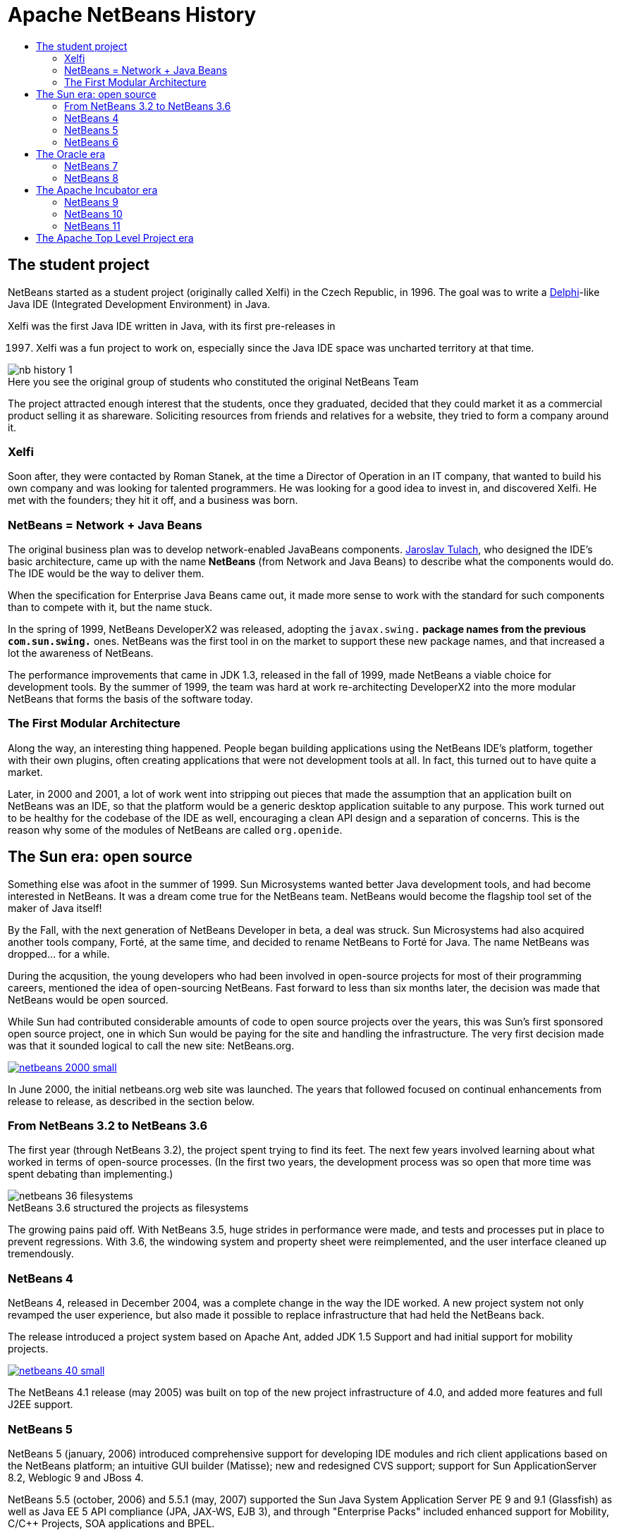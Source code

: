 ////
     Licensed to the Apache Software Foundation (ASF) under one
     or more contributor license agreements.  See the NOTICE file
     distributed with this work for additional information
     regarding copyright ownership.  The ASF licenses this file
     to you under the Apache License, Version 2.0 (the
     "License"); you may not use this file except in compliance
     with the License.  You may obtain a copy of the License at

       http://www.apache.org/licenses/LICENSE-2.0

     Unless required by applicable law or agreed to in writing,
     software distributed under the License is distributed on an
     "AS IS" BASIS, WITHOUT WARRANTIES OR CONDITIONS OF ANY
     KIND, either express or implied.  See the License for the
     specific language governing permissions and limitations
     under the License.
////
= Apache NetBeans History
:jbake-type: page
:jbake-tags: about
:markup-in-source: verbatim,quotes,macros
:jbake-status: published
:keywords: Apache NetBeans History
:description: Apache NetBeans History
:toc: left
:toc-title:
:icons: font

== The student project

NetBeans started as a student project (originally called Xelfi) in the Czech
Republic, in 1996. The goal was to write a link:https://en.wikipedia.org/wiki/Delphi_%28IDE%29[Delphi]-like Java IDE (Integrated
Development Environment) in Java. 

Xelfi was the first Java IDE written in Java, with its first pre-releases in

[start=1997]
. Xelfi was a fun project to work on, especially since the Java IDE space
was uncharted territory at that time.

image::nb-history-1.png[caption="", title="Here you see the original group of students who constituted the original NetBeans Team"]

The project attracted enough interest that the students, once they graduated,
decided that they could market it as a commercial product selling it as
shareware. Soliciting resources from friends and relatives for a website, they 
tried to form a company around it.

=== Xelfi

Soon after, they were contacted by Roman Stanek, at the time a Director of Operation
in an IT company, that wanted to build his own company and was looking for 
talented programmers. He was looking for a good idea to invest in, and
discovered Xelfi. He met with the founders; they hit it off, and a business was
born. 

=== NetBeans = Network + Java Beans

The original business plan was to develop network-enabled JavaBeans components.
link:http://wiki.apidesign.org/wiki/User:JaroslavTulach[Jaroslav Tulach], who
designed the IDE's basic architecture, came up with the name *NetBeans* (from
Network and Java Beans) to describe what the components would do. The IDE would
be the way to deliver them. 

When the specification for Enterprise Java Beans came out, it made more sense
to work with the standard for such components than to compete with it, but the
name stuck.

In the spring of 1999, NetBeans DeveloperX2 was released, adopting the
`javax.swing.*` package names from the previous `com.sun.swing.*` ones.
NetBeans was the first tool in on the market to support these new package
names, and that increased a lot the awareness of NetBeans.

The performance improvements that came in JDK 1.3, released in the fall of 1999,
made NetBeans a viable choice for development tools. By the summer of 1999, the
team was hard at work re-architecting DeveloperX2 into the more modular
NetBeans that forms the basis of the software today.

=== The First Modular Architecture

Along the way, an interesting thing happened. People began building
applications using the NetBeans IDE's platform, together with their own
plugins, often creating applications that were not development tools at all. In
fact, this turned out to have quite a market. 

Later, in 2000 and 2001, a lot of work went into stripping out pieces that made
the assumption that an application built on NetBeans was an IDE, so that the
platform would be a generic desktop application suitable to any purpose. This
work turned out to be healthy for the codebase of the IDE as well, encouraging
a clean API design and a separation of concerns. This is the reason why
some of the modules of NetBeans are called `org.openide`.

== The Sun era: open source

Something else was afoot in the summer of 1999. Sun Microsystems wanted better
Java development tools, and had become interested in NetBeans. It was a dream
come true for the NetBeans team. NetBeans would become the flagship tool set of
the maker of Java itself! 

By the Fall, with the next generation of NetBeans Developer in beta, a deal was
struck. Sun Microsystems had also acquired another tools company, Forté, at the
same time, and decided to rename NetBeans to Forté for Java. The name NetBeans
was dropped... for a while.

During the acqusition, the young developers who had been involved in
open-source projects for most of their programming careers, mentioned the idea
of open-sourcing NetBeans. Fast forward to less than six months later, the
decision was made that NetBeans would be open sourced. 

While Sun had contributed considerable amounts of code to open source projects
over the years, this was Sun's first sponsored open source project, one in
which Sun would be paying for the site and handling the infrastructure. The
very first decision made was that it sounded logical to call the new site:
NetBeans.org.  

[.feature]
--
image::netbeans-2000-small.png[caption="", title"The NetBeans debugger on Linux in 2000", link="netbeans-2000.png"]
--

In June 2000, the initial netbeans.org web site was launched.
The years that followed focused on continual enhancements from release to
release, as described in the section below.

=== From NetBeans 3.2 to NetBeans 3.6

The first year (through NetBeans 3.2), the project spent trying to find its
feet. The next few years involved learning about what worked in terms of
open-source processes. (In the first two years, the development process was so
open that more time was spent debating than implementing.) 

image::netbeans-36-filesystems.png[caption="", title="NetBeans 3.6 structured the projects as filesystems"]

The growing pains paid off. With NetBeans 3.5, huge strides in performance were
made, and tests and processes put in place to prevent regressions. With 3.6,
the windowing system and property sheet were reimplemented, and the user
interface cleaned up tremendously.

=== NetBeans 4

NetBeans 4, released in December 2004, was a complete change in the way the IDE
worked. A new project system not only revamped the user experience, but also
made it possible to replace infrastructure that had held the NetBeans back. 

The release introduced a project system based on Apache Ant, added JDK 1.5 Support
and had initial support for mobility projects.

[.feature]
--
image::netbeans-40-small.png[caption="", title"NetBeans 4.0 and the Form Editor", link="netbeans-40.png"]
--

The NetBeans 4.1 release (may 2005) was built on top of the new project
infrastructure of 4.0, and added more features and full J2EE support.  

=== NetBeans 5

NetBeans 5 (january, 2006) introduced comprehensive support for developing IDE
modules and rich client applications based on the NetBeans platform; an
intuitive GUI builder (Matisse); new and redesigned CVS support; support for
Sun ApplicationServer 8.2, Weblogic 9 and JBoss 4.

NetBeans 5.5 (october, 2006) and 5.5.1 (may, 2007) supported the Sun Java
System Application Server PE 9 and 9.1 (Glassfish) as well as Java EE 5 API compliance
(JPA, JAX-WS, EJB 3), and through "Enterprise Packs" included enhanced support
for Mobility, C/C++ Projects, SOA applications and BPEL.

=== NetBeans 6

NetBeans 6 (december, 2007) focused on improved developer productivity through a rewritten,
smarter and faster editor, together with the integration of external NetBeans
products into one IDE.

In August, 2010, NetBeans 6.9.1 was released with link:https://www.osgi.org/[OSGi support],
bundling the link:http://felix.apache.org/[Apache Felix OSGi container]. It also
supported link:https://openjfx.io/[JavaFX 1.3.1], was Java EE 6 compliant and
included support for PHP, Ruby, C and C++ and many other features.

== The Oracle era

When Oracle acquired Sun in 2010, NetBeans became part of Oracle. Oracle
actively seeked for new developers to work on the NetBeans team and sees
NetBeans IDE as the official IDE for the Java Platform.

=== NetBeans 7

NetBeans 7 was released together with JDK 7, providing editor tools for working
with new JDK 7 language constructs, together with support for JavaFX 2.0.

NetBeans 7.1 introduced link:http://wiki.netbeans.org/Netigso[Netigso] from (Net and 
a reversed OSGi). This was reused in Oracle's JDeveloper as well,
with link:http://wiki.apidesign.org/wiki/JDeveloper[important performance enhancements].

Releases from NetBeans 7.2 (january, 2012) to NetBeans 7.4 (october, 2015) continued
introducing important features (HTML5, Cordova application development, enhanced
JavaScript support and more) and improving performance.

=== NetBeans 8

NetBeans 8.0 (march, 2014) introduced full JDK 8 support for working with
Profiles, Lambdas and Streams. Java ME Embedded 8 support and a wide
range of JavaEE compliant application servers (WildFly, WebLogic, GlassFish, TomcatEE).

It also continued improving support for Maven, HTML5, PHP, C/C++ and JavaScript.

The 8 series last release was NetBeans 8.2 (october, 2016) that introduced
ECMAScript 6 enhancements and experimental ECMAScript 7 support, while
improving node.js, Oracle JET and PHP 7 support.

== The Apache Incubator era

In 2016 Oracle donated the source code of NetBeans to the link:https://www.apache.org/[Apache Software Foundation],
and started as a podling in the link:http://incubator.apache.org/[Apache Incubator Project].

During approximately two years and a half many volunteers joined the podling, and work started to
adapt the codebase to comply with the Apache Software Foundation Guidelines. 
The link:/community/index.html[Apache NetBeans Community] started growing, and in april 2019 the
podling became a Top Level Apache Project.

=== NetBeans 9

In July, 2018, the Apache NetBeans Team released
link:http://netbeans.apache.org/download/nb90/[Apache NetBeans (Incubating) 9],
the first release of the Apache NetBeans (incubating), with the main objectives
of IP clearance from the Oracle code donation and adding Java 10 support.

In October, 2018, link:https://blogs.oracle.com/java/announcing-2018-dukes-choice-award-winners[Apache NetBeans (incubating)] was
honored as a Duke's Choice Award Winner.

=== NetBeans 10

In December, 2018, the Apache NetBeans Team released
link:http://netbeans.apache.org/download/nb100/[Apache NetBeans (Incubating) 10], the second release of the Apache NetBeans (incubating), 
focusing in adding support for JDK 11, JUnit 5, PHP, JavaScript and Groovy, while solving many issues.

=== NetBeans 11

In March, 2019, link:http://netbeans.apache.org/nb110/[Apache NetBeans (Incubating) 11] was announced as the
  third release of Apache NetBeans, sporting a renewed Gradle Support, a Maven First project wizard,
  Java EE and JDK 12 support, as well as initial versions of NetBeans Maven Plugins the Apache NetBeans Tutorials.

[.feature]
--
image::nb11-small.png[caption="", title"Apache NetBeans (incubating) 11 showing the Lookup", link="nb11.png"]
--


== The Apache Top Level Project era

In April, 2019, the Apache NetBeans (Incubating) podling became a Top Level Apache Project.

Today, the Apache NetBeans Team couldn't be prouder of how far the NetBeans project
and community has come. It is also worth noting that many of the original
architects are still involved in the project, and can be found participating on
the NetBeans mailing lists. 

Welcome to Apache NetBeans! The Apache NetBeans Community link:/participate/index.html[is inviting you to participate!].



